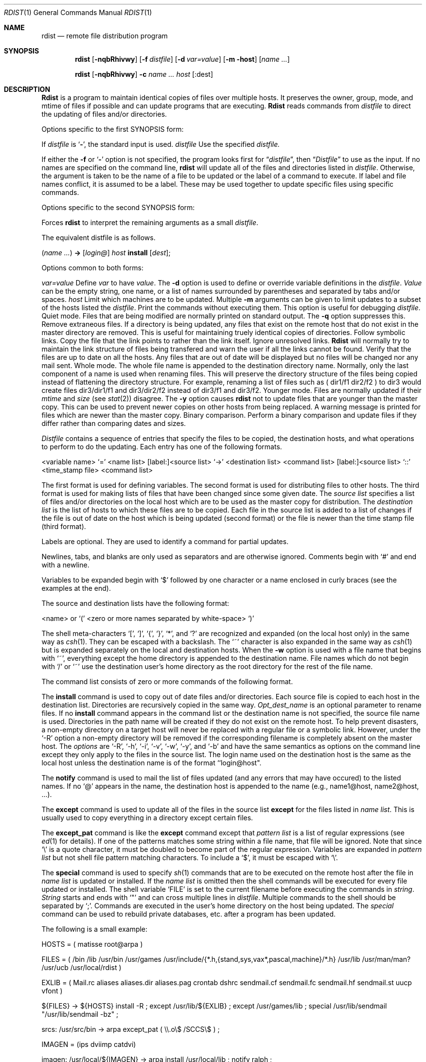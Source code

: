 .\" Copyright (c) 1985, 1990 The Regents of the University of California.
.\" All rights reserved.
.\"
.\" %sccs.include.redist.man%
.\"
.\"     @(#)rdist.1	6.9 (Berkeley) 7/24/90
.\"
.Dd 
.Dt RDIST 1
.Os BSD 4.3
.Sh NAME
.Nm rdist
.Nd remote file distribution program
.Sh SYNOPSIS
.Nm rdist
.Op Fl nqbRhivwy
.Op Fl f Ar distfile
.Op Fl d Ar var=value
.Op Fl m host
.Op Ar name ...
.Pp
.Nm rdist
.Op Fl nqbRhivwy
.Fl c
.Ar name ...
.Cx Op login@
.Ar host
.Op :dest
.Cx
.Sh DESCRIPTION
.Nm Rdist
is a program to maintain identical copies of files over multiple hosts.
It preserves the owner, group, mode, and mtime of files if possible and
can update programs that are executing.
.Nm Rdist
reads commands from
.Ar distfile
to direct the updating of files and/or directories.
.Pp
Options specific to the first SYNOPSIS form:
.Pp
.Tw Fl
.Tp Fl 
If
.Ar distfile
is
.Sq Fl ,
the standard input is used.
.Tp Cx Fl f
.Cx \&\ \&
.Ar distfile
.Cx
Use the specified
.Ar distfile.
.Tp
.Pp
If either the
.Fl f
or
.Sq Fl
option is not specified, the program looks first for
.Dq Pa distfile ,
then
.Dq Pa Distfile
to use as the input.
If no names are specified on the command line,
.Nm rdist
will update all of the files and directories listed in
.Ar distfile  .
Otherwise, the argument is taken to be the name of a file to be updated
or the label of a command to execute. If label and file names conflict,
it is assumed to be a label.
These may be used together to update specific files
using specific commands.
.Pp
Options specific to the second SYNOPSIS form:
.Pp
.Tp Fl c
Forces
.Nm rdist
to interpret the remaining arguments as a small
.Ar distfile  .
.Pp
The equivalent distfile is as follows.
.Pp
.Df I
.Pq Ar name ...
.Li ->
.Op Ar login@
.Ar host
.Df I
.Li install
.Op Ar dest ;
.De
.De
.Tp
.Pp
Options common to both forms:
.Pp
.Tw Ic
.Tp Cx Fl d
.Cx \&\ \&
.Ar var=value
.Cx
Define
.Ar var
to have
.Ar value  .
The
.Fl d
option is used to define or override variable definitions in the
.Ar distfile  .
.Ar Value
can be the empty string, one name, or a list of names surrounded by
parentheses and separated by tabs and/or spaces.
.Tp Cx Fl m
.Cx \&\ \&
.Ar host
.Cx
Limit which machines are to be updated. Multiple
.Fl m
arguments can be given to limit updates to a subset of the hosts listed the
.Ar distfile  .
.Tp Fl n
Print the commands without executing them. This option is
useful for debugging
.Ar distfile  .
.Tp Fl q
Quiet mode. Files that are being modified are normally
printed on standard output. The
.Fl q
option suppresses this.
.Tp Fl R
Remove extraneous files. If a directory is being updated, any files that exist
on the remote host that do not exist in the master directory are removed.
This is useful for maintaining truely identical copies of directories.
.Tp Fl h
Follow symbolic links. Copy the file that the link points to rather than the
link itself.
.Tp Fl i
Ignore unresolved links.
.Nm Rdist
will normally try to maintain the link structure of files being transfered
and warn the user if all the links cannot be found.
.Tp Fl v
Verify that the files are up to date on all the hosts. Any files
that are out of date will be displayed but no files will be changed
nor any mail sent.
.Tp Fl w
Whole mode. The whole file name is appended to the destination directory
name. Normally, only the last component of a name is used when renaming files.
This will preserve the directory structure of the files being
copied instead of flattening the directory structure. For example,
renaming a list of files such as ( dir1/f1 dir2/f2 ) to dir3 would create
files dir3/dir1/f1 and dir3/dir2/f2 instead of dir3/f1 and dir3/f2.
.Tp Fl y
Younger mode. Files are normally updated if their
.Ar mtime
and
.Ar size
(see
.Xr stat  2  )
disagree. The
.Fl y
option causes
.Nm rdist
not to update files that are younger than the master copy.
This can be used
to prevent newer copies on other hosts from being replaced.
A warning message is printed for files which are newer than the master copy.
.Tp Fl b
Binary comparison. Perform a binary comparison and update files if they differ
rather than comparing dates and sizes.
.Tp
.Pp
.Ar Distfile
contains a sequence of entries that specify the files
to be copied, the destination hosts, and what operations to perform
to do the updating. Each entry has one of the following formats.
.Pp
.Ds I
<variable name> `=' <name list>
[label:]<source list> `\->' <destination list> <command list>
[label:]<source list> `::' <time_stamp file> <command list>
.De
.Pp
The first format is used for defining variables.
The second format is used for distributing files to other hosts.
The third format is used for making lists of files that have been changed
since some given date.
The
.Ar source list
specifies a
list of files and/or directories on the local host which are to be used
as the master copy for distribution.
The
.Ar destination list
is the list of hosts to which these files are to be
copied.  Each file in the source list is added to a list of changes
if the file is out of date on the host which is being updated (second format) or
the file is newer than the time stamp file (third format).
.Pp
Labels are optional. They are used to identify a command for partial updates.
.Pp
Newlines, tabs, and blanks are only used as separators and are
otherwise ignored. Comments begin with `#' and end with a newline.
.Pp
Variables to be expanded begin with `$' followed by one character or
a name enclosed in curly braces (see the examples at the end).
.Pp
The source and destination lists have the following format:
.Pp
.Ds I
<name>
.De
or
.Ds I
`(' <zero or more names separated by white-space> `)'
.De
.Pp
The shell meta-characters `[', `]', `{', `}', `*', and `?'
are recognized and expanded (on the local host only) in the same way as
.Xr csh  1  .
They can be escaped with a backslash.
The `~' character is also expanded in the same way as
.Xr csh 1
but is expanded separately on the local and destination hosts.
When the
.Fl w
option is used with a file name that begins with `~', everything except the
home directory is appended to the destination name.
File names which do not begin with `/' or `~' use the destination user's
home directory as the root directory for the rest of the file name.
.Pp
The command list consists of zero or more commands of the following
format.
.Ds I
.Cw except_patx pattern\ listx
.Cl `install'	<options>	opt_dest_name `;'
.Cl `notify'	<name list>	`;'
.Cl `except'	<name list>	`;'
.Cl `except_pat'	<pattern list>	`;'
.Cl `special'	<name list>	string `;'
.Cw
.De
.Pp
The
.Ic install
command is used to copy out of date files and/or directories.
Each source file is copied to each host in the destination list.
Directories are recursively copied in the same way.
.Ar Opt_dest_name
is an optional parameter to rename files.
If no
.Ic install
command appears in the command list or
the destination name is not specified,
the source file name is used.
Directories in the path name will be created if they
do not exist on the remote host.
To help prevent disasters, a non-empty directory on a target host will
never be replaced with a regular file or a symbolic link.
However, under the `\-R' option a non-empty directory will be removed
if the corresponding filename is completely absent on the master host.
The
.Ar options
are `\-R', `\-h', `\-i', `\-v', `\-w', `\-y', and `\-b'
and have the same semantics as
options on the command line except they only apply to the files
in the source list.
The login name used on the destination host is the same as the local host
unless the destination name is of the format ``login@host".
.Pp
The
.Ic notify
command is used to mail the list of files updated (and any errors
that may have occured) to the listed names.
If no `@' appears in the name, the destination host is appended to
the name
(e.g., name1@host, name2@host, ...).
.Pp
The
.Ic except
command is used to update all of the files in the source list
.Ic except
for the files listed in
.Ar name list  .
This is usually used to copy everything in a directory except certain files.
.Pp
The
.Ic except_pat
command is like the
.Ic except
command except that
.Ar pattern list
is a list of regular expressions
(see
.Xr ed  1
for details).
If one of the patterns matches some string within a file name, that file will
be ignored.
Note that since `\e' is a quote character, it must be doubled to become
part of the regular expression.  Variables are expanded in
.Ar pattern list
but not shell file pattern matching characters.  To include a `$', it
must be escaped with `\e'.
.Pp
The
.Ic special
command is used to specify
.Xr sh  1
commands that are to be executed on the
remote host after the file in
.Ar name list
is updated or installed.
If the
.Ar name list
is omitted then the shell commands will be executed
for every file updated or installed.  The shell variable `FILE' is set
to the current filename before executing the commands in
.Ar string  .
.Ar String
starts and ends with `"' and can cross multiple lines in
.Ar distfile .
Multiple commands to the shell should be separated by `;'.
Commands are executed in the user's home directory on the host
being updated.
The
.Ar special
command can be used to rebuild private databases, etc.
after a program has been updated.
.Pp
The following is a small example:
.Pp
.Ds I
HOSTS = ( matisse root@arpa )
.sp
FILES = ( /bin /lib /usr/bin /usr/games
\t/usr/include/{*.h,{stand,sys,vax*,pascal,machine}/*.h}
\t/usr/lib /usr/man/man? /usr/ucb /usr/local/rdist )
.sp
EXLIB = ( Mail.rc aliases aliases.dir aliases.pag crontab dshrc
\tsendmail.cf sendmail.fc sendmail.hf sendmail.st uucp vfont )
.sp
${FILES} -> ${HOSTS}
\tinstall -R ;
\texcept /usr/lib/${EXLIB} ;
\texcept /usr/games/lib ;
\tspecial /usr/lib/sendmail "/usr/lib/sendmail -bz" ;
.sp
srcs:
/usr/src/bin -> arpa
\texcept_pat ( \e\e.o\e$ /SCCS\e$ ) ;
.sp
IMAGEN = (ips dviimp catdvi)
.sp
imagen:
/usr/local/${IMAGEN} -> arpa
\tinstall /usr/local/lib ;
\tnotify ralph ;
.sp
${FILES} :: stamp.cory
\tnotify root@cory ;
.De
.Sh FILES
.Dw /tmp/rdist*
.Di L
.Dp Pa distfile
input command file
.Dp Pa /tmp/rdist*
temporary file for update lists
.Dp
.Sh SEE ALSO
.Xr sh 1 ,
.Xr csh 1 ,
.Xr stat 2
.Sh HISTORY
The
.Nm
command appeared in 4.3 BSD.
.Sh DIAGNOSTICS
A complaint about mismatch of rdist version numbers may really stem
from some problem with starting your shell, e.g., you are in too many groups.
.Sh BUGS
Source files must reside on the local host where
.Nm rdist
is executed.
.Pp
There is no easy way to have a special command executed after all files
in a directory have been updated.
.Pp
Variable expansion only works for name lists; there should be a general macro
facility.
.Pp
.Nm Rdist
aborts on files which have a negative mtime (before Jan 1, 1970).
.Pp
There should be a `force' option to allow replacement of non-empty directories
by regular files or symlinks.  A means of updating file modes and owners
of otherwise identical files is also needed.
